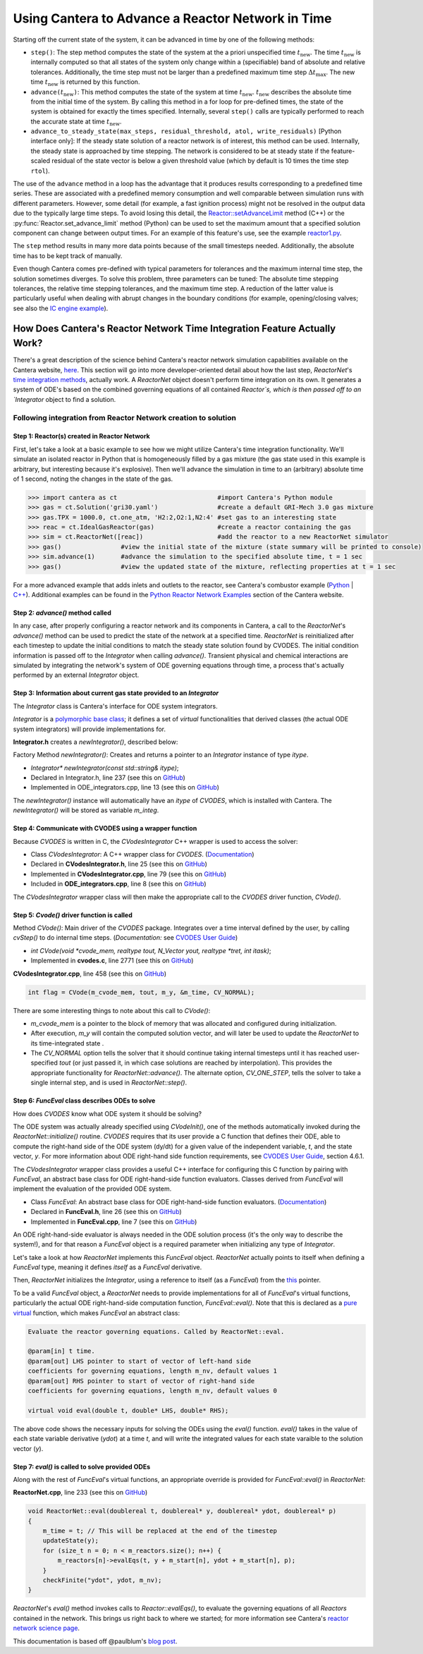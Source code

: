 .. title: CVODES and Time Integration in Cantera
.. has_math: true

.. jumbotron::

   .. raw:: html

      <h1 class="display-3">CVODES and Time Integration in Cantera</h1>

   .. class:: lead

      This guide explains ways Cantera can solve the governing equations of 
      a transient Reactor Network problem. Additional insights 
      into Cantera's integrator (CVODES) are also provided.

Using Cantera to Advance a Reactor Network in Time
**************************************************

Starting off the current state of the system, it can be advanced in time by 
one of the following methods:

- ``step()``: The step method computes the state of the system at the a priori
  unspecified time :math:`t_{\mathrm{new}}`. The time :math:`t_{\mathrm{new}}`
  is internally computed so that all states of the system only change within a
  (specifiable) band of absolute and relative tolerances. Additionally, the time
  step must not be larger than a predefined maximum time step
  :math:`\Delta t_{\mathrm{max}}`. The new time :math:`t_{\mathrm{new}}` is
  returned by this function.

- ``advance(``\ :math:`t_{\mathrm{new}}`\ ``)``: This method computes the state of the
  system at time :math:`t_{\mathrm{new}}`. :math:`t_{\mathrm{new}}` describes
  the absolute time from the initial time of the system. By calling this method
  in a for loop for pre-defined times, the state of the system is obtained for
  exactly the times specified. Internally, several ``step()`` calls are
  typically performed to reach the accurate state at time
  :math:`t_{\mathrm{new}}`.

- ``advance_to_steady_state(max_steps, residual_threshold, atol,
  write_residuals)`` [Python interface only]: If the steady state solution of a
  reactor network is of interest, this method can be used. Internally, the
  steady state is approached by time stepping. The network is considered to be
  at steady state if the feature-scaled residual of the state vector is below a
  given threshold value (which by default is 10 times the time step ``rtol``).

The use of the ``advance`` method in a loop has the advantage that it produces
results corresponding to a predefined time series. These are associated with a
predefined memory consumption and well comparable between simulation runs with
different parameters. However, some detail (for example, a fast ignition process)
might not be resolved in the output data due to the typically large time steps.
To avoid losing this detail, the
`Reactor::setAdvanceLimit <{{% ct_docs doxygen/html/dc/d5e/classCantera_1_1Reactor.html#a9b630edc7d836e901886d7fd81134d9e %}}>`__
method (C++) or the :py:func:`Reactor.set_advance_limit` method (Python) can be
used to set the maximum amount that a specified solution component can change
between output times. For an example of this feature's use, see the example
`reactor1.py </examples/python/reactors/reactor1.py.html>`__.

The ``step`` method results in many more data points because of the small
timesteps needed. Additionally, the absolute time has to be kept track of
manually.

Even though Cantera comes pre-defined with typical parameters for tolerances
and the maximum internal time step, the solution sometimes diverges. To solve
this problem, three parameters can be tuned: The absolute time stepping
tolerances, the relative time stepping tolerances, and the maximum time step. A
reduction of the latter value is particularly useful when dealing with abrupt
changes in the boundary conditions (for example, opening/closing valves; see
also the `IC engine example </examples/python/reactors/ic_engine.py.html>`__).

How Does Cantera's Reactor Network Time Integration Feature Actually Work?
==========================================================================

There's a great description of the science behind Cantera's reactor network 
simulation capabilities available on the Cantera website, 
`here <https://cantera.org/science/reactors.html>`__. This section will go into more 
developer-oriented detail about how the last step, `ReactorNet`'s 
`time integration methods <https://cantera.org/science/reactors.html#time-
integration-for-reactor-networks>`__, actually work. A `ReactorNet` object doesn't 
perform time integration on its own. It generates a system of ODE's based on the 
combined governing equations of all contained `Reactor`s, which is then passed 
off to an `Integrator` object to find a solution.

Following integration from Reactor Network creation to solution
---------------------------------------------------------------

Step 1: Reactor(s) created in Reactor Network
^^^^^^^^^^^^^^^^^^^^^^^^^^^^^^^^^^^^^^^^^^^^^

First, let's take a look at a basic example to see how we might utilize Cantera's time integration 
functionality. We'll simulate an isolated reactor in Python that is homogeneously filled by a gas 
mixture (the gas state used in this example is arbitrary, but interesting because it's 
explosive). Then we'll advance the simulation in time to an (arbitrary) absolute time of 
1 second, noting the changes in the state of the gas.

.. code-block::

    >>> import cantera as ct                           #import Cantera's Python module
    >>> gas = ct.Solution('gri30.yaml')                #create a default GRI-Mech 3.0 gas mixture
    >>> gas.TPX = 1000.0, ct.one_atm, 'H2:2,O2:1,N2:4' #set gas to an interesting state
    >>> reac = ct.IdealGasReactor(gas)                 #create a reactor containing the gas
    >>> sim = ct.ReactorNet([reac])                    #add the reactor to a new ReactorNet simulator
    >>> gas()                #view the initial state of the mixture (state summary will be printed to console)
    >>> sim.advance(1)       #advance the simulation to the specified absolute time, t = 1 sec
    >>> gas()                #view the updated state of the mixture, reflecting properties at t = 1 sec

For a more advanced example that adds inlets and outlets to the reactor, see Cantera's combustor example 
(`Python <https://github.com/Cantera/cantera/blob/main/interfaces/cython/cantera/examples/reactors/combustor.py>`__ 
| `C++ <https://github.com/Cantera/cantera/blob/main/samples/cxx/combustor/combustor.cpp>`__). Additional examples 
can be found in the `Python Reactor Network Examples <https://cantera.org/examples/python/index.html#python-example-
reactors>`__ section of the Cantera website.

Step 2: `advance()` method called
^^^^^^^^^^^^^^^^^^^^^^^^^^^^^^^^^

In any case, after properly configuring a reactor network and its components in Cantera, a call to the 
`ReactorNet`'s `advance()` method can be used to predict the state of the network at a specified time. 
`ReactorNet` is reinitialized after each timestep to update the initial conditions to match the 
steady state solution found by CVODES. The initial condition information is passed off to the 
`Integrator` when calling `advance()`.
Transient physical and chemical interactions are simulated by integrating the network's system of ODE 
governing equations through time, a process that's actually performed by an external `Integrator` object.

Step 3: Information about current gas state provided to an `Integrator`
^^^^^^^^^^^^^^^^^^^^^^^^^^^^^^^^^^^^^^^^^^^^^^^^^^^^^^^^^^^^^^^^^^^^^^^

The `Integrator` class is Cantera's interface for ODE system integrators.

`Integrator` is a `polymorphic base class <http://www.cplusplus.com/doc/tutorial/polymorphism/>`__; it 
defines a set of *virtual* functionalities that derived classes (the actual ODE system integrators) will 
provide implementations for.

**Integrator.h** creates a `newIntegrator()`, described below:

Factory Method `newIntegrator()`: Creates and returns a pointer to an `Integrator` instance of type `itype`.

- `Integrator* newIntegrator(const std::string& itype)`;
- Declared in Integrator.h, line 237 (see this on `GitHub <https://github.com/Cantera/cantera/blob/cf1c0816e7d535a1fc385063aebb8b8e93a85233/include/cantera/numerics/Integrator.h#L237>`__)
- Implemented in ODE_integrators.cpp, line 13 (see this on `GitHub <https://github.com/Cantera/cantera/blob/cf1c0816e7d535a1fc385063aebb8b8e93a85233/src/numerics/ODE_integrators.cpp#L13>`__)

The `newIntegrator()` instance will automatically have an `itype` of `CVODES`, which is installed with Cantera.
The `newIntegrator()` will be stored as variable `m_integ`.

Step 4: Communicate with CVODES using a wrapper function
^^^^^^^^^^^^^^^^^^^^^^^^^^^^^^^^^^^^^^^^^^^^^^^^^^^^^^^^

Because `CVODES` is written in C, the `CVodesIntegrator` C++ wrapper is used to access the solver:

- Class `CVodesIntegrator`: A C++ wrapper class for `CVODES`. (`Documentation <https://cantera.org/documentation/docs-2.4/doxygen/html/d9/d6b/classCantera_1_1CVodesIntegrator.html>`__)
- Declared in **CVodesIntegrator.h**, line 25 (see this on `GitHub <https://github.com/Cantera/cantera/blob/cf1c0816e7d535a1fc385063aebb8b8e93a85233/include/cantera/numerics/CVodesIntegrator.h#L25>`__)
- Implemented in **CVodesIntegrator.cpp**, line 79 (see this on `GitHub <https://github.com/Cantera/cantera/blob/cf1c0816e7d535a1fc385063aebb8b8e93a85233/src/numerics/CVodesIntegrator.cpp#L79>`__)
- Included in **ODE_integrators.cpp**, line 8 (see this on `GitHub <https://github.com/Cantera/cantera/blob/cf1c0816e7d535a1fc385063aebb8b8e93a85233/src/numerics/ODE_integrators.cpp#L8>`__)

The `CVodesIntegrator` wrapper class will then make the appropriate call to the `CVODES` driver function, `CVode()`.

Step 5: `Cvode()` driver function is called
^^^^^^^^^^^^^^^^^^^^^^^^^^^^^^^^^^^^^^^^^^^

Method `CVode()`: Main driver of the `CVODES` package. Integrates over a time interval defined by the user, by calling `cvStep()` to do internal time steps. (*Documentation:* see `CVODES User Guide 
<https://sundials.readthedocs.io/en/latest/cvodes/index.html>`__)

- `int CVode(void *cvode_mem, realtype tout, N_Vector yout, realtype *tret, int itask)`;
- Implemented in **cvodes.c**, line 2771 (see this on `GitHub <https://github.com/LLNL/sundials/blob/887af4374af2271db9310d31eaa9b5aeff49e829/src/cvodes/cvodes.c#L2771>`__)

**CVodesIntegrator.cpp**, line 458 (see this on `GitHub <https://github.com/Cantera/cantera/blob/cf1c0816e7d535a1fc385063aebb8b8e93a85233/src/numerics/CVodesIntegrator.cpp#L458>`__)

.. code-block::

    int flag = CVode(m_cvode_mem, tout, m_y, &m_time, CV_NORMAL);

There are some interesting things to note about this call to `CVode()`:

- `m_cvode_mem` is a pointer to the block of memory that was allocated and configured during initialization.
- After execution, `m_y` will contain the computed solution vector, and will later be used to update the `ReactorNet` to its time-integrated state .
- The `CV_NORMAL` option tells the solver that it should continue taking internal timesteps until it has reached user-specified `tout` (or just passed it, in which case solutions are reached by interpolation). This provides the appropriate functionality for `ReactorNet::advance()`. The alternate option, `CV_ONE_STEP`, tells the solver to take a single internal step, and is used in `ReactorNet::step()`.

Step 6: `FuncEval` class describes ODEs to solve
^^^^^^^^^^^^^^^^^^^^^^^^^^^^^^^^^^^^^^^^^^^^^^^^

How does `CVODES` know what ODE system it should be solving? 

The ODE system was actually already specified using `CVodeInit()`, one of the methods automatically invoked during the
`ReactorNet::initialize()` routine. `CVODES` requires that its user provide a C function that defines their ODE, 
able to compute the right-hand side of the ODE system (dy/dt) for a given value of the independent variable, `t`, 
and the state vector, `y`. For more information about ODE right-hand side function requirements, 
see `CVODES User Guide <https://sundials.readthedocs.io/en/latest/cvodes/index.html>`__, section 4.6.1.

The `CVodesIntegrator` wrapper class provides a useful C++ interface for configuring this C function by pairing with 
`FuncEval`, an abstract base class for ODE right-hand-side function evaluators. Classes derived from `FuncEval` will 
implement the evaluation of the provided ODE system.

- Class `FuncEval`: An abstract base class for ODE right-hand-side function evaluators. (`Documentation <https://cantera.org/documentation/docs-2.4/doxygen/html/d1/dd1/classCantera_1_1FuncEval.html>`__)
- Declared in **FuncEval.h**, line 26 (see this on `GitHub <https://github.com/Cantera/cantera/blob/cf1c0816e7d535a1fc385063aebb8b8e93a85233/include/cantera/numerics/FuncEval.h#L26>`__)
- Implemented in **FuncEval.cpp**, line 7 (see this on `GitHub <https://github.com/Cantera/cantera/blob/cf1c0816e7d535a1fc385063aebb8b8e93a85233/src/numerics/FuncEval.cpp#L7>`__)

An ODE right-hand-side evaluator is always needed in the ODE solution process (it's the only way to describe the system!), and for that reason a `FuncEval` object is a required parameter 
when initializing any type of `Integrator`.

Let's take a look at how `ReactorNet` implements this `FuncEval` object. `ReactorNet` actually points to itself when 
defining a `FuncEval` type, meaning it defines *itself* as a `FuncEval` derivative.

Then, `ReactorNet` initializes the `Integrator`, using a reference to itself (as a `FuncEval`) from the 
`this <https://www.geeksforgeeks.org/this-pointer-in-c/>`__ pointer.

To be a valid `FuncEval` object, a `ReactorNet` needs to provide implementations for all of `FuncEval`'s 
virtual functions, particularly the actual ODE right-hand-side computation 
function, `FuncEval::eval()`. Note that this is declared as a `pure virtual 
<https://www.geeksforgeeks.org/pure-virtual-functions-and-abstract-classes/>`__ function, which makes 
`FuncEval` an abstract class:

.. code-block::

    Evaluate the reactor governing equations. Called by ReactorNet::eval.
    
    @param[in] t time.
    @param[out] LHS pointer to start of vector of left-hand side 
    coefficients for governing equations, length m_nv, default values 1
    @param[out] RHS pointer to start of vector of right-hand side 
    coefficients for governing equations, length m_nv, default values 0
    
    virtual void eval(double t, double* LHS, double* RHS);

The above code shows the necessary inputs for solving the ODEs using the `eval()` function. `eval()` takes in the
value of each state variable derivative (`ydot`) at a time `t`, and will write the integrated values for each
state varaible to the solution vector (`y`).

Step 7: `eval()` is called to solve provided ODEs
^^^^^^^^^^^^^^^^^^^^^^^^^^^^^^^^^^^^^^^^^^^^^^^^^

Along with the rest of `FuncEval`'s virtual functions, an appropriate override is provided for `FuncEval::eval()` in 
`ReactorNet`:

**ReactorNet.cpp**, line 233 (see this on `GitHub <https://github.com/Cantera/cantera/blob/cf1c0816e7d535a1fc385063aebb8b8e93a85233/src/zeroD/ReactorNet.cpp#L233>`__)

.. code-block::

    void ReactorNet::eval(doublereal t, doublereal* y, doublereal* ydot, doublereal* p)
    {
        m_time = t; // This will be replaced at the end of the timestep
        updateState(y);
        for (size_t n = 0; n < m_reactors.size(); n++) {
            m_reactors[n]->evalEqs(t, y + m_start[n], ydot + m_start[n], p);
        }
        checkFinite("ydot", ydot, m_nv);
    }


`ReactorNet`'s `eval()` method invokes calls to `Reactor::evalEqs()`, to evaluate the governing equations of all 
`Reactors` contained in the network. This brings us right back to where we started; for more information see 
Cantera's `reactor network science page <https://cantera.org/science/reactors.html#governing-equations-for-single-reactors>`__. 

This documentation is based off @paulblum's `blog post <https://cantera.org/blog/gsoc-2020-blog-3.html>`__.